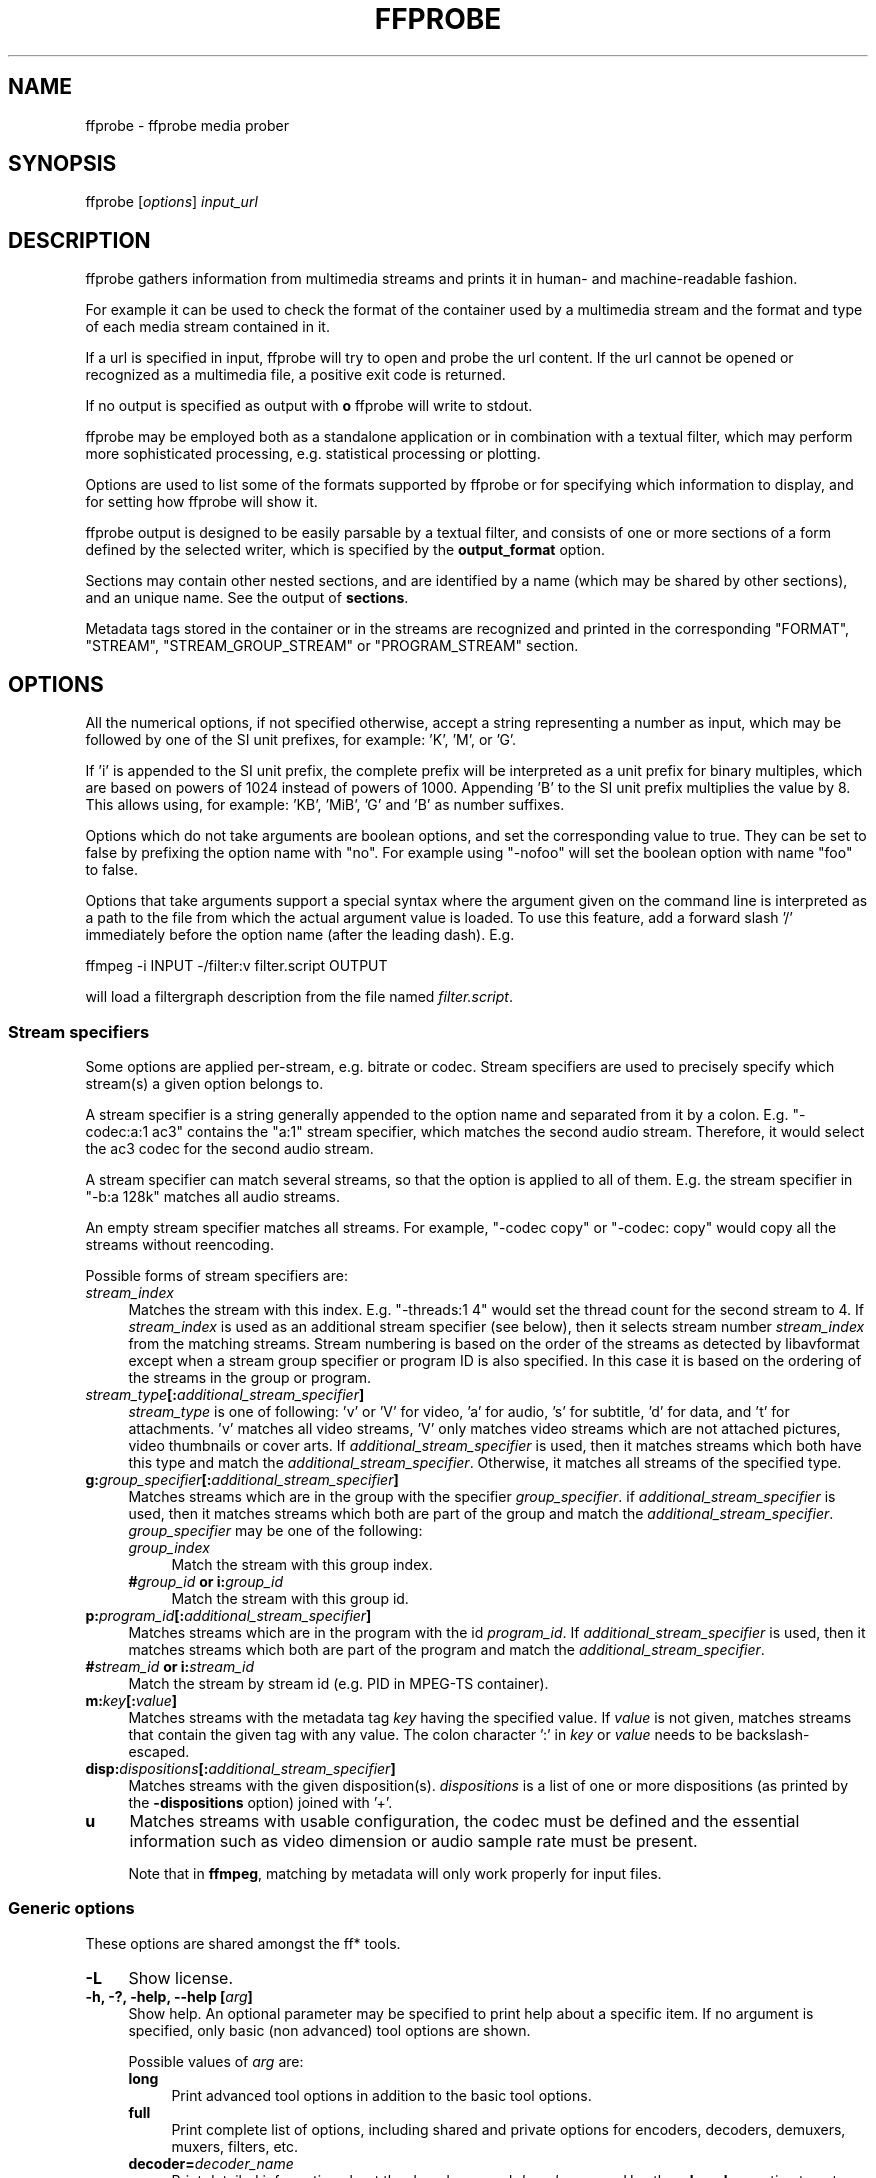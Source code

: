 .\" -*- mode: troff; coding: utf-8 -*-
.\" Automatically generated by Pod::Man 5.01 (Pod::Simple 3.43)
.\"
.\" Standard preamble:
.\" ========================================================================
.de Sp \" Vertical space (when we can't use .PP)
.if t .sp .5v
.if n .sp
..
.de Vb \" Begin verbatim text
.ft CW
.nf
.ne \\$1
..
.de Ve \" End verbatim text
.ft R
.fi
..
.\" \*(C` and \*(C' are quotes in nroff, nothing in troff, for use with C<>.
.ie n \{\
.    ds C` ""
.    ds C' ""
'br\}
.el\{\
.    ds C`
.    ds C'
'br\}
.\"
.\" Escape single quotes in literal strings from groff's Unicode transform.
.ie \n(.g .ds Aq \(aq
.el       .ds Aq '
.\"
.\" If the F register is >0, we'll generate index entries on stderr for
.\" titles (.TH), headers (.SH), subsections (.SS), items (.Ip), and index
.\" entries marked with X<> in POD.  Of course, you'll have to process the
.\" output yourself in some meaningful fashion.
.\"
.\" Avoid warning from groff about undefined register 'F'.
.de IX
..
.nr rF 0
.if \n(.g .if rF .nr rF 1
.if (\n(rF:(\n(.g==0)) \{\
.    if \nF \{\
.        de IX
.        tm Index:\\$1\t\\n%\t"\\$2"
..
.        if !\nF==2 \{\
.            nr % 0
.            nr F 2
.        \}
.    \}
.\}
.rr rF
.\" ========================================================================
.\"
.IX Title "FFPROBE 1"
.TH FFPROBE 1 " " " " " "
.\" For nroff, turn off justification.  Always turn off hyphenation; it makes
.\" way too many mistakes in technical documents.
.if n .ad l
.nh
.SH NAME
ffprobe \- ffprobe media prober
.SH SYNOPSIS
.IX Header "SYNOPSIS"
ffprobe [\fIoptions\fR] \fIinput_url\fR
.SH DESCRIPTION
.IX Header "DESCRIPTION"
ffprobe gathers information from multimedia streams and prints it in
human\- and machine-readable fashion.
.PP
For example it can be used to check the format of the container used
by a multimedia stream and the format and type of each media stream
contained in it.
.PP
If a url is specified in input, ffprobe will try to open and
probe the url content. If the url cannot be opened or recognized as
a multimedia file, a positive exit code is returned.
.PP
If no output is specified as output with \fBo\fR ffprobe will write
to stdout.
.PP
ffprobe may be employed both as a standalone application or in
combination with a textual filter, which may perform more
sophisticated processing, e.g. statistical processing or plotting.
.PP
Options are used to list some of the formats supported by ffprobe or
for specifying which information to display, and for setting how
ffprobe will show it.
.PP
ffprobe output is designed to be easily parsable by a textual filter,
and consists of one or more sections of a form defined by the selected
writer, which is specified by the \fBoutput_format\fR option.
.PP
Sections may contain other nested sections, and are identified by a
name (which may be shared by other sections), and an unique
name. See the output of \fBsections\fR.
.PP
Metadata tags stored in the container or in the streams are recognized
and printed in the corresponding "FORMAT", "STREAM", "STREAM_GROUP_STREAM"
or "PROGRAM_STREAM" section.
.SH OPTIONS
.IX Header "OPTIONS"
All the numerical options, if not specified otherwise, accept a string
representing a number as input, which may be followed by one of the SI
unit prefixes, for example: 'K', 'M', or 'G'.
.PP
If 'i' is appended to the SI unit prefix, the complete prefix will be
interpreted as a unit prefix for binary multiples, which are based on
powers of 1024 instead of powers of 1000. Appending 'B' to the SI unit
prefix multiplies the value by 8. This allows using, for example:
\&'KB', 'MiB', 'G' and 'B' as number suffixes.
.PP
Options which do not take arguments are boolean options, and set the
corresponding value to true. They can be set to false by prefixing
the option name with "no". For example using "\-nofoo"
will set the boolean option with name "foo" to false.
.PP
Options that take arguments support a special syntax where the argument given on
the command line is interpreted as a path to the file from which the actual
argument value is loaded. To use this feature, add a forward slash '/'
immediately before the option name (after the leading dash). E.g.
.PP
.Vb 1
\&        ffmpeg \-i INPUT \-/filter:v filter.script OUTPUT
.Ve
.PP
will load a filtergraph description from the file named \fIfilter.script\fR.
.SS "Stream specifiers"
.IX Subsection "Stream specifiers"
Some options are applied per-stream, e.g. bitrate or codec. Stream specifiers
are used to precisely specify which stream(s) a given option belongs to.
.PP
A stream specifier is a string generally appended to the option name and
separated from it by a colon. E.g. \f(CW\*(C`\-codec:a:1 ac3\*(C'\fR contains the
\&\f(CW\*(C`a:1\*(C'\fR stream specifier, which matches the second audio stream. Therefore, it
would select the ac3 codec for the second audio stream.
.PP
A stream specifier can match several streams, so that the option is applied to all
of them. E.g. the stream specifier in \f(CW\*(C`\-b:a 128k\*(C'\fR matches all audio
streams.
.PP
An empty stream specifier matches all streams. For example, \f(CW\*(C`\-codec copy\*(C'\fR
or \f(CW\*(C`\-codec: copy\*(C'\fR would copy all the streams without reencoding.
.PP
Possible forms of stream specifiers are:
.IP \fIstream_index\fR 4
.IX Item "stream_index"
Matches the stream with this index. E.g. \f(CW\*(C`\-threads:1 4\*(C'\fR would set the
thread count for the second stream to 4. If \fIstream_index\fR is used as an
additional stream specifier (see below), then it selects stream number
\&\fIstream_index\fR from the matching streams. Stream numbering is based on the
order of the streams as detected by libavformat except when a stream group
specifier or program ID is also specified. In this case it is based on the
ordering of the streams in the group or program.
.IP \fIstream_type\fR\fB[:\fR\fIadditional_stream_specifier\fR\fB]\fR 4
.IX Item "stream_type[:additional_stream_specifier]"
\&\fIstream_type\fR is one of following: 'v' or 'V' for video, 'a' for audio, 's'
for subtitle, 'd' for data, and 't' for attachments. 'v' matches all video
streams, 'V' only matches video streams which are not attached pictures, video
thumbnails or cover arts. If \fIadditional_stream_specifier\fR is used, then
it matches streams which both have this type and match the
\&\fIadditional_stream_specifier\fR. Otherwise, it matches all streams of the
specified type.
.IP \fBg:\fR\fIgroup_specifier\fR\fB[:\fR\fIadditional_stream_specifier\fR\fB]\fR 4
.IX Item "g:group_specifier[:additional_stream_specifier]"
Matches streams which are in the group with the specifier \fIgroup_specifier\fR.
if \fIadditional_stream_specifier\fR is used, then it matches streams which both
are part of the group and match the \fIadditional_stream_specifier\fR.
\&\fIgroup_specifier\fR may be one of the following:
.RS 4
.IP \fIgroup_index\fR 4
.IX Item "group_index"
Match the stream with this group index.
.IP "\fB#\fR\fIgroup_id\fR \fBor i:\fR\fIgroup_id\fR" 4
.IX Item "#group_id or i:group_id"
Match the stream with this group id.
.RE
.RS 4
.RE
.IP \fBp:\fR\fIprogram_id\fR\fB[:\fR\fIadditional_stream_specifier\fR\fB]\fR 4
.IX Item "p:program_id[:additional_stream_specifier]"
Matches streams which are in the program with the id \fIprogram_id\fR. If
\&\fIadditional_stream_specifier\fR is used, then it matches streams which both
are part of the program and match the \fIadditional_stream_specifier\fR.
.IP "\fB#\fR\fIstream_id\fR \fBor i:\fR\fIstream_id\fR" 4
.IX Item "#stream_id or i:stream_id"
Match the stream by stream id (e.g. PID in MPEG-TS container).
.IP \fBm:\fR\fIkey\fR\fB[:\fR\fIvalue\fR\fB]\fR 4
.IX Item "m:key[:value]"
Matches streams with the metadata tag \fIkey\fR having the specified value. If
\&\fIvalue\fR is not given, matches streams that contain the given tag with any
value. The colon character ':' in \fIkey\fR or \fIvalue\fR needs to be
backslash-escaped.
.IP \fBdisp:\fR\fIdispositions\fR\fB[:\fR\fIadditional_stream_specifier\fR\fB]\fR 4
.IX Item "disp:dispositions[:additional_stream_specifier]"
Matches streams with the given disposition(s). \fIdispositions\fR is a list of
one or more dispositions (as printed by the \fB\-dispositions\fR option)
joined with '+'.
.IP \fBu\fR 4
.IX Item "u"
Matches streams with usable configuration, the codec must be defined and the
essential information such as video dimension or audio sample rate must be present.
.Sp
Note that in \fBffmpeg\fR, matching by metadata will only work properly for
input files.
.SS "Generic options"
.IX Subsection "Generic options"
These options are shared amongst the ff* tools.
.IP \fB\-L\fR 4
.IX Item "-L"
Show license.
.IP "\fB\-h, \-?, \-help, \-\-help [\fR\fIarg\fR\fB]\fR" 4
.IX Item "-h, -?, -help, --help [arg]"
Show help. An optional parameter may be specified to print help about a specific
item. If no argument is specified, only basic (non advanced) tool
options are shown.
.Sp
Possible values of \fIarg\fR are:
.RS 4
.IP \fBlong\fR 4
.IX Item "long"
Print advanced tool options in addition to the basic tool options.
.IP \fBfull\fR 4
.IX Item "full"
Print complete list of options, including shared and private options
for encoders, decoders, demuxers, muxers, filters, etc.
.IP \fBdecoder=\fR\fIdecoder_name\fR 4
.IX Item "decoder=decoder_name"
Print detailed information about the decoder named \fIdecoder_name\fR. Use the
\&\fB\-decoders\fR option to get a list of all decoders.
.IP \fBencoder=\fR\fIencoder_name\fR 4
.IX Item "encoder=encoder_name"
Print detailed information about the encoder named \fIencoder_name\fR. Use the
\&\fB\-encoders\fR option to get a list of all encoders.
.IP \fBdemuxer=\fR\fIdemuxer_name\fR 4
.IX Item "demuxer=demuxer_name"
Print detailed information about the demuxer named \fIdemuxer_name\fR. Use the
\&\fB\-formats\fR option to get a list of all demuxers and muxers.
.IP \fBmuxer=\fR\fImuxer_name\fR 4
.IX Item "muxer=muxer_name"
Print detailed information about the muxer named \fImuxer_name\fR. Use the
\&\fB\-formats\fR option to get a list of all muxers and demuxers.
.IP \fBfilter=\fR\fIfilter_name\fR 4
.IX Item "filter=filter_name"
Print detailed information about the filter named \fIfilter_name\fR. Use the
\&\fB\-filters\fR option to get a list of all filters.
.IP \fBbsf=\fR\fIbitstream_filter_name\fR 4
.IX Item "bsf=bitstream_filter_name"
Print detailed information about the bitstream filter named \fIbitstream_filter_name\fR.
Use the \fB\-bsfs\fR option to get a list of all bitstream filters.
.IP \fBprotocol=\fR\fIprotocol_name\fR 4
.IX Item "protocol=protocol_name"
Print detailed information about the protocol named \fIprotocol_name\fR.
Use the \fB\-protocols\fR option to get a list of all protocols.
.RE
.RS 4
.RE
.IP \fB\-version\fR 4
.IX Item "-version"
Show version.
.IP \fB\-buildconf\fR 4
.IX Item "-buildconf"
Show the build configuration, one option per line.
.IP \fB\-formats\fR 4
.IX Item "-formats"
Show available formats (including devices).
.IP \fB\-demuxers\fR 4
.IX Item "-demuxers"
Show available demuxers.
.IP \fB\-muxers\fR 4
.IX Item "-muxers"
Show available muxers.
.IP \fB\-devices\fR 4
.IX Item "-devices"
Show available devices.
.IP \fB\-codecs\fR 4
.IX Item "-codecs"
Show all codecs known to libavcodec.
.Sp
Note that the term 'codec' is used throughout this documentation as a shortcut
for what is more correctly called a media bitstream format.
.IP \fB\-decoders\fR 4
.IX Item "-decoders"
Show available decoders.
.IP \fB\-encoders\fR 4
.IX Item "-encoders"
Show all available encoders.
.IP \fB\-bsfs\fR 4
.IX Item "-bsfs"
Show available bitstream filters.
.IP \fB\-protocols\fR 4
.IX Item "-protocols"
Show available protocols.
.IP \fB\-filters\fR 4
.IX Item "-filters"
Show available libavfilter filters.
.IP \fB\-pix_fmts\fR 4
.IX Item "-pix_fmts"
Show available pixel formats.
.IP \fB\-sample_fmts\fR 4
.IX Item "-sample_fmts"
Show available sample formats.
.IP \fB\-layouts\fR 4
.IX Item "-layouts"
Show channel names and standard channel layouts.
.IP \fB\-dispositions\fR 4
.IX Item "-dispositions"
Show stream dispositions.
.IP \fB\-colors\fR 4
.IX Item "-colors"
Show recognized color names.
.IP "\fB\-sources\fR \fIdevice\fR\fB[,\fR\fIopt1\fR\fB=\fR\fIval1\fR\fB[,\fR\fIopt2\fR\fB=\fR\fIval2\fR\fB]...]\fR" 4
.IX Item "-sources device[,opt1=val1[,opt2=val2]...]"
Show autodetected sources of the input device.
Some devices may provide system-dependent source names that cannot be autodetected.
The returned list cannot be assumed to be always complete.
.Sp
.Vb 1
\&        ffmpeg \-sources pulse,server=192.168.0.4
.Ve
.IP "\fB\-sinks\fR \fIdevice\fR\fB[,\fR\fIopt1\fR\fB=\fR\fIval1\fR\fB[,\fR\fIopt2\fR\fB=\fR\fIval2\fR\fB]...]\fR" 4
.IX Item "-sinks device[,opt1=val1[,opt2=val2]...]"
Show autodetected sinks of the output device.
Some devices may provide system-dependent sink names that cannot be autodetected.
The returned list cannot be assumed to be always complete.
.Sp
.Vb 1
\&        ffmpeg \-sinks pulse,server=192.168.0.4
.Ve
.IP "\fB\-loglevel [\fR\fIflags\fR\fB+]\fR\fIloglevel\fR \fB| \-v [\fR\fIflags\fR\fB+]\fR\fIloglevel\fR" 4
.IX Item "-loglevel [flags+]loglevel | -v [flags+]loglevel"
Set logging level and flags used by the library.
.Sp
The optional \fIflags\fR prefix can consist of the following values:
.RS 4
.IP \fBrepeat\fR 4
.IX Item "repeat"
Indicates that repeated log output should not be compressed to the first line
and the "Last message repeated n times" line will be omitted.
.IP \fBlevel\fR 4
.IX Item "level"
Indicates that log output should add a \f(CW\*(C`[level]\*(C'\fR prefix to each message
line. This can be used as an alternative to log coloring, e.g. when dumping the
log to file.
.IP \fBtime\fR 4
.IX Item "time"
Indicates that log lines should be prefixed with time information.
.IP \fBdatetime\fR 4
.IX Item "datetime"
Indicates that log lines should be prefixed with date and time information.
.RE
.RS 4
.Sp
Flags can also be used alone by adding a '+'/'\-' prefix to set/reset a single
flag without affecting other \fIflags\fR or changing \fIloglevel\fR. When
setting both \fIflags\fR and \fIloglevel\fR, a '+' separator is expected
between the last \fIflags\fR value and before \fIloglevel\fR.
.Sp
\&\fIloglevel\fR is a string or a number containing one of the following values:
.IP "\fBquiet, \-8\fR" 4
.IX Item "quiet, -8"
Show nothing at all; be silent.
.IP "\fBpanic, 0\fR" 4
.IX Item "panic, 0"
Only show fatal errors which could lead the process to crash, such as
an assertion failure. This is not currently used for anything.
.IP "\fBfatal, 8\fR" 4
.IX Item "fatal, 8"
Only show fatal errors. These are errors after which the process absolutely
cannot continue.
.IP "\fBerror, 16\fR" 4
.IX Item "error, 16"
Show all errors, including ones which can be recovered from.
.IP "\fBwarning, 24\fR" 4
.IX Item "warning, 24"
Show all warnings and errors. Any message related to possibly
incorrect or unexpected events will be shown.
.IP "\fBinfo, 32\fR" 4
.IX Item "info, 32"
Show informative messages during processing. This is in addition to
warnings and errors. This is the default value.
.IP "\fBverbose, 40\fR" 4
.IX Item "verbose, 40"
Same as \f(CW\*(C`info\*(C'\fR, except more verbose.
.IP "\fBdebug, 48\fR" 4
.IX Item "debug, 48"
Show everything, including debugging information.
.IP "\fBtrace, 56\fR" 4
.IX Item "trace, 56"
.RE
.RS 4
.Sp
For example to enable repeated log output, add the \f(CW\*(C`level\*(C'\fR prefix, and set
\&\fIloglevel\fR to \f(CW\*(C`verbose\*(C'\fR:
.Sp
.Vb 1
\&        ffmpeg \-loglevel repeat+level+verbose \-i input output
.Ve
.Sp
Another example that enables repeated log output without affecting current
state of \f(CW\*(C`level\*(C'\fR prefix flag or \fIloglevel\fR:
.Sp
.Vb 1
\&        ffmpeg [...] \-loglevel +repeat
.Ve
.Sp
By default the program logs to stderr. If coloring is supported by the
terminal, colors are used to mark errors and warnings. Log coloring
can be disabled setting the environment variable
\&\fBAV_LOG_FORCE_NOCOLOR\fR, or can be forced setting
the environment variable \fBAV_LOG_FORCE_COLOR\fR.
.RE
.IP \fB\-report\fR 4
.IX Item "-report"
Dump full command line and log output to a file named
\&\f(CW\*(C`\fR\f(CIprogram\fR\f(CW\-\fR\f(CIYYYYMMDD\fR\f(CW\-\fR\f(CIHHMMSS\fR\f(CW.log\*(C'\fR in the current
directory.
This file can be useful for bug reports.
It also implies \f(CW\*(C`\-loglevel debug\*(C'\fR.
.Sp
Setting the environment variable \fBFFREPORT\fR to any value has the
same effect. If the value is a ':'\-separated key=value sequence, these
options will affect the report; option values must be escaped if they
contain special characters or the options delimiter ':' (see the
``Quoting and escaping'' section in the ffmpeg-utils manual).
.Sp
The following options are recognized:
.RS 4
.IP \fBfile\fR 4
.IX Item "file"
set the file name to use for the report; \f(CW%p\fR is expanded to the name
of the program, \f(CW%t\fR is expanded to a timestamp, \f(CW\*(C`%%\*(C'\fR is expanded
to a plain \f(CW\*(C`%\*(C'\fR
.IP \fBlevel\fR 4
.IX Item "level"
set the log verbosity level using a numerical value (see \f(CW\*(C`\-loglevel\*(C'\fR).
.RE
.RS 4
.Sp
For example, to output a report to a file named \fIffreport.log\fR
using a log level of \f(CW32\fR (alias for log level \f(CW\*(C`info\*(C'\fR):
.Sp
.Vb 1
\&        FFREPORT=file=ffreport.log:level=32 ffmpeg \-i input output
.Ve
.Sp
Errors in parsing the environment variable are not fatal, and will not
appear in the report.
.RE
.IP \fB\-hide_banner\fR 4
.IX Item "-hide_banner"
Suppress printing banner.
.Sp
All FFmpeg tools will normally show a copyright notice, build options
and library versions. This option can be used to suppress printing
this information.
.IP "\fB\-cpuflags flags (\fR\fIglobal\fR\fB)\fR" 4
.IX Item "-cpuflags flags (global)"
Allows setting and clearing cpu flags. This option is intended
for testing. Do not use it unless you know what you're doing.
.Sp
.Vb 3
\&        ffmpeg \-cpuflags \-sse+mmx ...
\&        ffmpeg \-cpuflags mmx ...
\&        ffmpeg \-cpuflags 0 ...
.Ve
.Sp
Possible flags for this option are:
.RS 4
.IP \fBx86\fR 4
.IX Item "x86"
.RS 4
.PD 0
.IP \fBmmx\fR 4
.IX Item "mmx"
.IP \fBmmxext\fR 4
.IX Item "mmxext"
.IP \fBsse\fR 4
.IX Item "sse"
.IP \fBsse2\fR 4
.IX Item "sse2"
.IP \fBsse2slow\fR 4
.IX Item "sse2slow"
.IP \fBsse3\fR 4
.IX Item "sse3"
.IP \fBsse3slow\fR 4
.IX Item "sse3slow"
.IP \fBssse3\fR 4
.IX Item "ssse3"
.IP \fBatom\fR 4
.IX Item "atom"
.IP \fBsse4.1\fR 4
.IX Item "sse4.1"
.IP \fBsse4.2\fR 4
.IX Item "sse4.2"
.IP \fBavx\fR 4
.IX Item "avx"
.IP \fBavx2\fR 4
.IX Item "avx2"
.IP \fBxop\fR 4
.IX Item "xop"
.IP \fBfma3\fR 4
.IX Item "fma3"
.IP \fBfma4\fR 4
.IX Item "fma4"
.IP \fB3dnow\fR 4
.IX Item "3dnow"
.IP \fB3dnowext\fR 4
.IX Item "3dnowext"
.IP \fBbmi1\fR 4
.IX Item "bmi1"
.IP \fBbmi2\fR 4
.IX Item "bmi2"
.IP \fBcmov\fR 4
.IX Item "cmov"
.RE
.RS 4
.RE
.IP \fBARM\fR 4
.IX Item "ARM"
.RS 4
.IP \fBarmv5te\fR 4
.IX Item "armv5te"
.IP \fBarmv6\fR 4
.IX Item "armv6"
.IP \fBarmv6t2\fR 4
.IX Item "armv6t2"
.IP \fBvfp\fR 4
.IX Item "vfp"
.IP \fBvfpv3\fR 4
.IX Item "vfpv3"
.IP \fBneon\fR 4
.IX Item "neon"
.IP \fBsetend\fR 4
.IX Item "setend"
.RE
.RS 4
.RE
.IP \fBAArch64\fR 4
.IX Item "AArch64"
.RS 4
.IP \fBarmv8\fR 4
.IX Item "armv8"
.IP \fBvfp\fR 4
.IX Item "vfp"
.IP \fBneon\fR 4
.IX Item "neon"
.RE
.RS 4
.RE
.IP \fBPowerPC\fR 4
.IX Item "PowerPC"
.RS 4
.IP \fBaltivec\fR 4
.IX Item "altivec"
.RE
.RS 4
.RE
.IP "\fBSpecific Processors\fR" 4
.IX Item "Specific Processors"
.RS 4
.IP \fBpentium2\fR 4
.IX Item "pentium2"
.IP \fBpentium3\fR 4
.IX Item "pentium3"
.IP \fBpentium4\fR 4
.IX Item "pentium4"
.IP \fBk6\fR 4
.IX Item "k6"
.IP \fBk62\fR 4
.IX Item "k62"
.IP \fBathlon\fR 4
.IX Item "athlon"
.IP \fBathlonxp\fR 4
.IX Item "athlonxp"
.IP \fBk8\fR 4
.IX Item "k8"
.RE
.RS 4
.RE
.RE
.RS 4
.RE
.IP "\fB\-cpucount\fR \fIcount\fR \fB(\fR\fIglobal\fR\fB)\fR" 4
.IX Item "-cpucount count (global)"
.PD
Override detection of CPU count. This option is intended
for testing. Do not use it unless you know what you're doing.
.Sp
.Vb 1
\&        ffmpeg \-cpucount 2
.Ve
.IP "\fB\-max_alloc\fR \fIbytes\fR" 4
.IX Item "-max_alloc bytes"
Set the maximum size limit for allocating a block on the heap by ffmpeg's
family of malloc functions. Exercise \fBextreme caution\fR when using
this option. Don't use if you do not understand the full consequence of doing so.
Default is INT_MAX.
.SS AVOptions
.IX Subsection "AVOptions"
These options are provided directly by the libavformat, libavdevice and
libavcodec libraries. To see the list of available AVOptions, use the
\&\fB\-help\fR option. They are separated into two categories:
.IP \fBgeneric\fR 4
.IX Item "generic"
These options can be set for any container, codec or device. Generic options
are listed under AVFormatContext options for containers/devices and under
AVCodecContext options for codecs.
.IP \fBprivate\fR 4
.IX Item "private"
These options are specific to the given container, device or codec. Private
options are listed under their corresponding containers/devices/codecs.
.PP
For example to write an ID3v2.3 header instead of a default ID3v2.4 to
an MP3 file, use the \fBid3v2_version\fR private option of the MP3
muxer:
.PP
.Vb 1
\&        ffmpeg \-i input.flac \-id3v2_version 3 out.mp3
.Ve
.PP
All codec AVOptions are per-stream, and thus a stream specifier
should be attached to them:
.PP
.Vb 1
\&        ffmpeg \-i multichannel.mxf \-map 0:v:0 \-map 0:a:0 \-map 0:a:0 \-c:a:0 ac3 \-b:a:0 640k \-ac:a:1 2 \-c:a:1 aac \-b:2 128k out.mp4
.Ve
.PP
In the above example, a multichannel audio stream is mapped twice for output.
The first instance is encoded with codec ac3 and bitrate 640k.
The second instance is downmixed to 2 channels and encoded with codec aac. A bitrate of 128k is specified for it using
absolute index of the output stream.
.PP
Note: the \fB\-nooption\fR syntax cannot be used for boolean
AVOptions, use \fB\-option 0\fR/\fB\-option 1\fR.
.PP
Note: the old undocumented way of specifying per-stream AVOptions by
prepending v/a/s to the options name is now obsolete and will be
removed soon.
.SS "Main options"
.IX Subsection "Main options"
.IP "\fB\-f\fR \fIformat\fR" 4
.IX Item "-f format"
Force format to use.
.IP \fB\-unit\fR 4
.IX Item "-unit"
Show the unit of the displayed values.
.IP \fB\-prefix\fR 4
.IX Item "-prefix"
Use SI prefixes for the displayed values.
Unless the "\-byte_binary_prefix" option is used all the prefixes
are decimal.
.IP \fB\-byte_binary_prefix\fR 4
.IX Item "-byte_binary_prefix"
Force the use of binary prefixes for byte values.
.IP \fB\-sexagesimal\fR 4
.IX Item "-sexagesimal"
Use sexagesimal format HH:MM:SS.MICROSECONDS for time values.
.IP \fB\-pretty\fR 4
.IX Item "-pretty"
Prettify the format of the displayed values, it corresponds to the
options "\-unit \-prefix \-byte_binary_prefix \-sexagesimal".
.IP "\fB\-output_format, \-of, \-print_format\fR \fIwriter_name\fR\fB[=\fR\fIwriter_options\fR\fB]\fR" 4
.IX Item "-output_format, -of, -print_format writer_name[=writer_options]"
Set the output printing format.
.Sp
\&\fIwriter_name\fR specifies the name of the writer, and
\&\fIwriter_options\fR specifies the options to be passed to the writer.
.Sp
For example for printing the output in JSON format, specify:
.Sp
.Vb 1
\&        \-output_format json
.Ve
.Sp
For more details on the available output printing formats, see the
Writers section below.
.IP \fB\-sections\fR 4
.IX Item "-sections"
Print sections structure and section information, and exit. The output
is not meant to be parsed by a machine.
.IP "\fB\-select_streams\fR \fIstream_specifier\fR" 4
.IX Item "-select_streams stream_specifier"
Select only the streams specified by \fIstream_specifier\fR. This
option affects only the options related to streams
(e.g. \f(CW\*(C`show_streams\*(C'\fR, \f(CW\*(C`show_packets\*(C'\fR, etc.).
.Sp
For example to show only audio streams, you can use the command:
.Sp
.Vb 1
\&        ffprobe \-show_streams \-select_streams a INPUT
.Ve
.Sp
To show only video packets belonging to the video stream with index 1:
.Sp
.Vb 1
\&        ffprobe \-show_packets \-select_streams v:1 INPUT
.Ve
.IP \fB\-show_data\fR 4
.IX Item "-show_data"
Show payload data, as a hexadecimal and ASCII dump. Coupled with
\&\fB\-show_packets\fR, it will dump the packets' data. Coupled with
\&\fB\-show_streams\fR, it will dump the codec extradata.
.Sp
The dump is printed as the "data" field. It may contain newlines.
.IP "\fB\-show_data_hash\fR \fIalgorithm\fR" 4
.IX Item "-show_data_hash algorithm"
Show a hash of payload data, for packets with \fB\-show_packets\fR and for
codec extradata with \fB\-show_streams\fR.
.IP \fB\-show_error\fR 4
.IX Item "-show_error"
Show information about the error found when trying to probe the input.
.Sp
The error information is printed within a section with name "ERROR".
.IP \fB\-show_format\fR 4
.IX Item "-show_format"
Show information about the container format of the input multimedia
stream.
.Sp
All the container format information is printed within a section with
name "FORMAT".
.IP "\fB\-show_entries\fR \fIsection_entries\fR" 4
.IX Item "-show_entries section_entries"
Set list of entries to show.
.Sp
Entries are specified according to the following
syntax. \fIsection_entries\fR contains a list of section entries
separated by \f(CW\*(C`:\*(C'\fR. Each section entry is composed by a section
name (or unique name), optionally followed by a list of entries local
to that section, separated by \f(CW\*(C`,\*(C'\fR.
.Sp
If section name is specified but is followed by no \f(CW\*(C`=\*(C'\fR, all
entries are printed to output, together with all the contained
sections. Otherwise only the entries specified in the local section
entries list are printed. In particular, if \f(CW\*(C`=\*(C'\fR is specified but
the list of local entries is empty, then no entries will be shown for
that section.
.Sp
Note that the order of specification of the local section entries is
not honored in the output, and the usual display order will be
retained.
.Sp
The formal syntax is given by:
.Sp
.Vb 3
\&        <LOCAL_SECTION_ENTRIES> ::= <SECTION_ENTRY_NAME>[,<LOCAL_SECTION_ENTRIES>]
\&        <SECTION_ENTRY>         ::= <SECTION_NAME>[=[<LOCAL_SECTION_ENTRIES>]]
\&        <SECTION_ENTRIES>       ::= <SECTION_ENTRY>[:<SECTION_ENTRIES>]
.Ve
.Sp
For example, to show only the index and type of each stream, and the PTS
time, duration time, and stream index of the packets, you can specify
the argument:
.Sp
.Vb 1
\&        packet=pts_time,duration_time,stream_index : stream=index,codec_type
.Ve
.Sp
To show all the entries in the section "format", but only the codec
type in the section "stream", specify the argument:
.Sp
.Vb 1
\&        format : stream=codec_type
.Ve
.Sp
To show all the tags in the stream and format sections:
.Sp
.Vb 1
\&        stream_tags : format_tags
.Ve
.Sp
To show only the \f(CW\*(C`title\*(C'\fR tag (if available) in the stream
sections:
.Sp
.Vb 1
\&        stream_tags=title
.Ve
.IP \fB\-show_packets\fR 4
.IX Item "-show_packets"
Show information about each packet contained in the input multimedia
stream.
.Sp
The information for each single packet is printed within a dedicated
section with name "PACKET".
.IP \fB\-show_frames\fR 4
.IX Item "-show_frames"
Show information about each frame and subtitle contained in the input
multimedia stream.
.Sp
The information for each single frame is printed within a dedicated
section with name "FRAME" or "SUBTITLE".
.IP "\fB\-show_log\fR \fIloglevel\fR" 4
.IX Item "-show_log loglevel"
Show logging information from the decoder about each frame according to
the value set in \fIloglevel\fR, (see \f(CW\*(C`\-loglevel\*(C'\fR). This option requires \f(CW\*(C`\-show_frames\*(C'\fR.
.Sp
The information for each log message is printed within a dedicated
section with name "LOG".
.IP \fB\-show_streams\fR 4
.IX Item "-show_streams"
Show information about each media stream contained in the input
multimedia stream.
.Sp
Each media stream information is printed within a dedicated section
with name "STREAM".
.IP \fB\-show_programs\fR 4
.IX Item "-show_programs"
Show information about programs and their streams contained in the input
multimedia stream.
.Sp
Each media stream information is printed within a dedicated section
with name "PROGRAM_STREAM".
.IP \fB\-show_stream_groups\fR 4
.IX Item "-show_stream_groups"
Show information about stream groups and their streams contained in the
input multimedia stream.
.Sp
Each media stream information is printed within a dedicated section
with name "STREAM_GROUP_STREAM".
.IP \fB\-show_chapters\fR 4
.IX Item "-show_chapters"
Show information about chapters stored in the format.
.Sp
Each chapter is printed within a dedicated section with name "CHAPTER".
.IP \fB\-count_frames\fR 4
.IX Item "-count_frames"
Count the number of frames per stream and report it in the
corresponding stream section.
.IP \fB\-count_packets\fR 4
.IX Item "-count_packets"
Count the number of packets per stream and report it in the
corresponding stream section.
.IP "\fB\-read_intervals\fR \fIread_intervals\fR" 4
.IX Item "-read_intervals read_intervals"
Read only the specified intervals. \fIread_intervals\fR must be a
sequence of interval specifications separated by ",".
\&\fBffprobe\fR will seek to the interval starting point, and will
continue reading from that.
.Sp
Each interval is specified by two optional parts, separated by "%".
.Sp
The first part specifies the interval start position. It is
interpreted as an absolute position, or as a relative offset from the
current position if it is preceded by the "+" character. If this first
part is not specified, no seeking will be performed when reading this
interval.
.Sp
The second part specifies the interval end position. It is interpreted
as an absolute position, or as a relative offset from the current
position if it is preceded by the "+" character. If the offset
specification starts with "#", it is interpreted as the number of
packets to read (not including the flushing packets) from the interval
start. If no second part is specified, the program will read until the
end of the input.
.Sp
Note that seeking is not accurate, thus the actual interval start
point may be different from the specified position. Also, when an
interval duration is specified, the absolute end time will be computed
by adding the duration to the interval start point found by seeking
the file, rather than to the specified start value.
.Sp
The formal syntax is given by:
.Sp
.Vb 2
\&        <INTERVAL>  ::= [<START>|+<START_OFFSET>][%[<END>|+<END_OFFSET>]]
\&        <INTERVALS> ::= <INTERVAL>[,<INTERVALS>]
.Ve
.Sp
A few examples follow.
.RS 4
.IP \(bu 4
Seek to time 10, read packets until 20 seconds after the found seek
point, then seek to position \f(CW\*(C`01:30\*(C'\fR (1 minute and thirty
seconds) and read packets until position \f(CW\*(C`01:45\*(C'\fR.
.Sp
.Vb 1
\&        10%+20,01:30%01:45
.Ve
.IP \(bu 4
Read only 42 packets after seeking to position \f(CW\*(C`01:23\*(C'\fR:
.Sp
.Vb 1
\&        01:23%+#42
.Ve
.IP \(bu 4
Read only the first 20 seconds from the start:
.Sp
.Vb 1
\&        %+20
.Ve
.IP \(bu 4
Read from the start until position \f(CW\*(C`02:30\*(C'\fR:
.Sp
.Vb 1
\&        %02:30
.Ve
.RE
.RS 4
.RE
.IP "\fB\-show_private_data, \-private\fR" 4
.IX Item "-show_private_data, -private"
Show private data, that is data depending on the format of the
particular shown element.
This option is enabled by default, but you may need to disable it
for specific uses, for example when creating XSD-compliant XML output.
.IP \fB\-show_program_version\fR 4
.IX Item "-show_program_version"
Show information related to program version.
.Sp
Version information is printed within a section with name
"PROGRAM_VERSION".
.IP \fB\-show_library_versions\fR 4
.IX Item "-show_library_versions"
Show information related to library versions.
.Sp
Version information for each library is printed within a section with
name "LIBRARY_VERSION".
.IP \fB\-show_versions\fR 4
.IX Item "-show_versions"
Show information related to program and library versions. This is the
equivalent of setting both \fB\-show_program_version\fR and
\&\fB\-show_library_versions\fR options.
.IP \fB\-show_pixel_formats\fR 4
.IX Item "-show_pixel_formats"
Show information about all pixel formats supported by FFmpeg.
.Sp
Pixel format information for each format is printed within a section
with name "PIXEL_FORMAT".
.IP "\fB\-show_optional_fields\fR \fIvalue\fR" 4
.IX Item "-show_optional_fields value"
Some writers viz. JSON and XML, omit the printing of fields with invalid or non-applicable values,
while other writers always print them. This option enables one to control this behaviour.
Valid values are \f(CW\*(C`always\*(C'\fR/\f(CW1\fR, \f(CW\*(C`never\*(C'\fR/\f(CW0\fR and \f(CW\*(C`auto\*(C'\fR/\f(CW\-1\fR.
Default is \fIauto\fR.
.IP \fB\-analyze_frames\fR 4
.IX Item "-analyze_frames"
Analyze frames and/or their side data up to the provided read interval,
providing additional information that may be useful at a stream level.
Must be paired with the \fB\-show_streams\fR option or it will have no effect.
.Sp
Currently, the additional fields provided by this option when enabled are the
\&\f(CW\*(C`closed_captions\*(C'\fR and \f(CW\*(C`film_grain\*(C'\fR fields.
.Sp
For example, to analyze the first 20 seconds and populate these fields:
.Sp
.Vb 1
\&        ffprobe \-show_streams \-analyze_frames \-read_intervals "%+20" INPUT
.Ve
.IP \fB\-bitexact\fR 4
.IX Item "-bitexact"
Force bitexact output, useful to produce output which is not dependent
on the specific build.
.IP "\fB\-i\fR \fIinput_url\fR" 4
.IX Item "-i input_url"
Read \fIinput_url\fR.
.IP "\fB\-o\fR \fIoutput_url\fR" 4
.IX Item "-o output_url"
Write output to \fIoutput_url\fR. If not specified, the output is sent
to stdout.
.IP "\fB\-c:\fR\fImedia_specifier\fR\fB \fR\fIcodec_name\fR" 4
.IX Item "-c:media_specifier codec_name"
.PD 0
.IP "\fB\-codec:\fR\fImedia_specifier\fR\fB \fR\fIcodec_name\fR" 4
.IX Item "-codec:media_specifier codec_name"
.PD
Force a specific decoder implementation for the stream identified by
\&\fImedia_specifier\fR, which can assume the values \f(CW\*(C`a\*(C'\fR (audio),
\&\f(CW\*(C`v\*(C'\fR (video), \f(CW\*(C`s\*(C'\fR (subtitle), and \f(CW\*(C`d\*(C'\fR (data).
.SH WRITERS
.IX Header "WRITERS"
A writer defines the output format adopted by \fBffprobe\fR, and will be
used for printing all the parts of the output.
.PP
A writer may accept one or more arguments, which specify the options
to adopt. The options are specified as a list of \fIkey\fR=\fIvalue\fR
pairs, separated by ":".
.PP
All writers support the following options:
.IP "\fBstring_validation, sv\fR" 4
.IX Item "string_validation, sv"
Set string validation mode.
.Sp
The following values are accepted.
.RS 4
.IP \fBfail\fR 4
.IX Item "fail"
The writer will fail immediately in case an invalid string (UTF\-8)
sequence or code point is found in the input. This is especially
useful to validate input metadata.
.IP \fBignore\fR 4
.IX Item "ignore"
Any validation error will be ignored. This will result in possibly
broken output, especially with the json or xml writer.
.IP \fBreplace\fR 4
.IX Item "replace"
The writer will substitute invalid UTF\-8 sequences or code points with
the string specified with the \fBstring_validation_replacement\fR.
.RE
.RS 4
.Sp
Default value is \fBreplace\fR.
.RE
.IP "\fBstring_validation_replacement, svr\fR" 4
.IX Item "string_validation_replacement, svr"
Set replacement string to use in case \fBstring_validation\fR is
set to \fBreplace\fR.
.Sp
In case the option is not specified, the writer will assume the empty
string, that is it will remove the invalid sequences from the input
strings.
.PP
A description of the currently available writers follows.
.SS default
.IX Subsection "default"
Default format.
.PP
Print each section in the form:
.PP
.Vb 5
\&        [SECTION]
\&        key1=val1
\&        ...
\&        keyN=valN
\&        [/SECTION]
.Ve
.PP
Metadata tags are printed as a line in the corresponding FORMAT, STREAM,
STREAM_GROUP_STREAM or PROGRAM_STREAM section, and are prefixed by the
string "TAG:".
.PP
A description of the accepted options follows.
.IP "\fBnokey, nk\fR" 4
.IX Item "nokey, nk"
If set to 1 specify not to print the key of each field. Default value
is 0.
.IP "\fBnoprint_wrappers, nw\fR" 4
.IX Item "noprint_wrappers, nw"
If set to 1 specify not to print the section header and footer.
Default value is 0.
.SS "compact, csv"
.IX Subsection "compact, csv"
Compact and CSV format.
.PP
The \f(CW\*(C`csv\*(C'\fR writer is equivalent to \f(CW\*(C`compact\*(C'\fR, but supports
different defaults.
.PP
Each section is printed on a single line.
If no option is specified, the output has the form:
.PP
.Vb 1
\&        section|key1=val1| ... |keyN=valN
.Ve
.PP
Metadata tags are printed in the corresponding "format" or "stream"
section. A metadata tag key, if printed, is prefixed by the string
"tag:".
.PP
The description of the accepted options follows.
.IP "\fBitem_sep, s\fR" 4
.IX Item "item_sep, s"
Specify the character to use for separating fields in the output line.
It must be a single printable character, it is "|" by default ("," for
the \f(CW\*(C`csv\*(C'\fR writer).
.IP "\fBnokey, nk\fR" 4
.IX Item "nokey, nk"
If set to 1 specify not to print the key of each field. Its default
value is 0 (1 for the \f(CW\*(C`csv\*(C'\fR writer).
.IP "\fBescape, e\fR" 4
.IX Item "escape, e"
Set the escape mode to use, default to "c" ("csv" for the \f(CW\*(C`csv\*(C'\fR
writer).
.Sp
It can assume one of the following values:
.RS 4
.IP \fBc\fR 4
.IX Item "c"
Perform C\-like escaping. Strings containing a newline (\fB\en\fR), carriage
return (\fB\er\fR), a tab (\fB\et\fR), a form feed (\fB\ef\fR), the escaping
character (\fB\e\fR) or the item separator character \fISEP\fR are escaped
using C\-like fashioned escaping, so that a newline is converted to the
sequence \fB\en\fR, a carriage return to \fB\er\fR, \fB\e\fR to \fB\e\e\fR and
the separator \fISEP\fR is converted to \fB\e\fR\fISEP\fR.
.IP \fBcsv\fR 4
.IX Item "csv"
Perform CSV-like escaping, as described in RFC4180.  Strings
containing a newline (\fB\en\fR), a carriage return (\fB\er\fR), a double quote
(\fB"\fR), or \fISEP\fR are enclosed in double-quotes.
.IP \fBnone\fR 4
.IX Item "none"
Perform no escaping.
.RE
.RS 4
.RE
.IP "\fBprint_section, p\fR" 4
.IX Item "print_section, p"
Print the section name at the beginning of each line if the value is
\&\f(CW1\fR, disable it with value set to \f(CW0\fR. Default value is
\&\f(CW1\fR.
.SS flat
.IX Subsection "flat"
Flat format.
.PP
A free-form output where each line contains an explicit key=value, such as
"streams.stream.3.tags.foo=bar". The output is shell escaped, so it can be
directly embedded in sh scripts as long as the separator character is an
alphanumeric character or an underscore (see \fIsep_char\fR option).
.PP
The description of the accepted options follows.
.IP "\fBsep_char, s\fR" 4
.IX Item "sep_char, s"
Separator character used to separate the chapter, the section name, IDs and
potential tags in the printed field key.
.Sp
Default value is \fB.\fR.
.IP "\fBhierarchical, h\fR" 4
.IX Item "hierarchical, h"
Specify if the section name specification should be hierarchical. If
set to 1, and if there is more than one section in the current
chapter, the section name will be prefixed by the name of the
chapter. A value of 0 will disable this behavior.
.Sp
Default value is 1.
.SS ini
.IX Subsection "ini"
INI format output.
.PP
Print output in an INI based format.
.PP
The following conventions are adopted:
.IP \(bu 4
all key and values are UTF\-8
.IP \(bu 4
\&\fB.\fR is the subgroup separator
.IP \(bu 4
newline, \fB\et\fR, \fB\ef\fR, \fB\eb\fR and the following characters are
escaped
.IP \(bu 4
\&\fB\e\fR is the escape character
.IP \(bu 4
\&\fB#\fR is the comment indicator
.IP \(bu 4
\&\fB=\fR is the key/value separator
.IP \(bu 4
\&\fB:\fR is not used but usually parsed as key/value separator
.PP
This writer accepts options as a list of \fIkey\fR=\fIvalue\fR pairs,
separated by \fB:\fR.
.PP
The description of the accepted options follows.
.IP "\fBhierarchical, h\fR" 4
.IX Item "hierarchical, h"
Specify if the section name specification should be hierarchical. If
set to 1, and if there is more than one section in the current
chapter, the section name will be prefixed by the name of the
chapter. A value of 0 will disable this behavior.
.Sp
Default value is 1.
.SS json
.IX Subsection "json"
JSON based format.
.PP
Each section is printed using JSON notation.
.PP
The description of the accepted options follows.
.IP "\fBcompact, c\fR" 4
.IX Item "compact, c"
If set to 1 enable compact output, that is each section will be
printed on a single line. Default value is 0.
.PP
For more information about JSON, see <\fBhttp://www.json.org/\fR>.
.SS xml
.IX Subsection "xml"
XML based format.
.PP
The XML output is described in the XML schema description file
\&\fIffprobe.xsd\fR installed in the FFmpeg datadir.
.PP
An updated version of the schema can be retrieved at the url
<\fBhttp://www.ffmpeg.org/schema/ffprobe.xsd\fR>, which redirects to the
latest schema committed into the FFmpeg development source code tree.
.PP
Note that the output issued will be compliant to the
\&\fIffprobe.xsd\fR schema only when no special global output options
(\fBunit\fR, \fBprefix\fR, \fBbyte_binary_prefix\fR,
\&\fBsexagesimal\fR etc.) are specified.
.PP
The description of the accepted options follows.
.IP "\fBfully_qualified, q\fR" 4
.IX Item "fully_qualified, q"
If set to 1 specify if the output should be fully qualified. Default
value is 0.
This is required for generating an XML file which can be validated
through an XSD file.
.IP "\fBxsd_strict, x\fR" 4
.IX Item "xsd_strict, x"
If set to 1 perform more checks for ensuring that the output is XSD
compliant. Default value is 0.
This option automatically sets \fBfully_qualified\fR to 1.
.PP
For more information about the XML format, see
<\fBhttps://www.w3.org/XML/\fR>.
.SH TIMECODE
.IX Header "TIMECODE"
\&\fBffprobe\fR supports Timecode extraction:
.IP \(bu 4
MPEG1/2 timecode is extracted from the GOP, and is available in the video
stream details (\fB\-show_streams\fR, see \fItimecode\fR).
.IP \(bu 4
MOV timecode is extracted from tmcd track, so is available in the tmcd
stream metadata (\fB\-show_streams\fR, see \fITAG:timecode\fR).
.IP \(bu 4
DV, GXF and AVI timecodes are available in format metadata
(\fB\-show_format\fR, see \fITAG:timecode\fR).
.SH "SEE ALSO"
.IX Header "SEE ALSO"
\&\fBffprobe\-all\fR\|(1),
\&\fBffmpeg\fR\|(1), \fBffplay\fR\|(1),
\&\fBffmpeg\-utils\fR\|(1), \fBffmpeg\-scaler\fR\|(1), \fBffmpeg\-resampler\fR\|(1),
\&\fBffmpeg\-codecs\fR\|(1), \fBffmpeg\-bitstream\-filters\fR\|(1), \fBffmpeg\-formats\fR\|(1),
\&\fBffmpeg\-devices\fR\|(1), \fBffmpeg\-protocols\fR\|(1), \fBffmpeg\-filters\fR\|(1)
.SH AUTHORS
.IX Header "AUTHORS"
The FFmpeg developers.
.PP
For details about the authorship, see the Git history of the project
(https://git.ffmpeg.org/ffmpeg), e.g. by typing the command
\&\fBgit log\fR in the FFmpeg source directory, or browsing the
online repository at <\fBhttps://git.ffmpeg.org/ffmpeg\fR>.
.PP
Maintainers for the specific components are listed in the file
\&\fIMAINTAINERS\fR in the source code tree.
